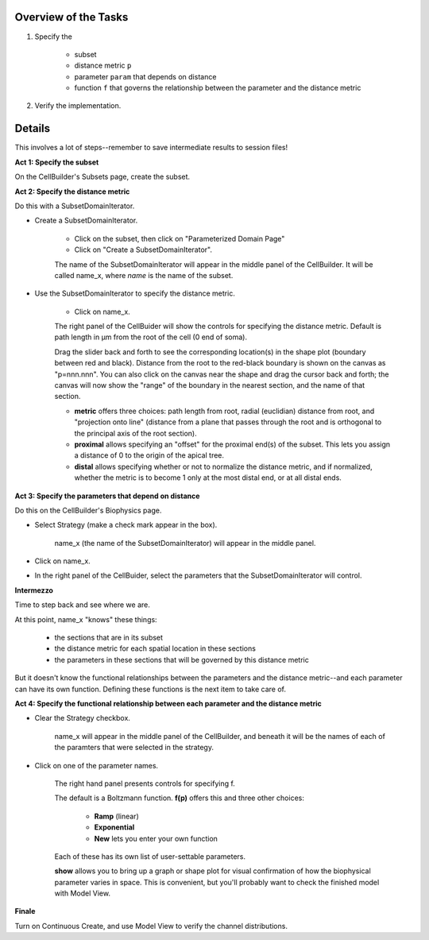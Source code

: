 .. _hints_for_inhomogeneous_channel_distribution:

Overview of the Tasks
=====================

1.
    Specify the

        - subset
        - distance metric ``p``
        - parameter ``param`` that depends on distance
        - function ``f`` that governs the relationship between the parameter and the distance metric

2.
    Verify the implementation.

Details
=======

This involves a lot of steps--remember to save intermediate results to session files!

**Act 1: Specify the subset**

On the CellBuilder's Subsets page, create the subset.

**Act 2: Specify the distance metric**

Do this with a SubsetDomainIterator.

- Create a SubsetDomainIterator.

    - Click on the subset, then click on "Parameterized Domain Page"
    - Click on "Create a SubsetDomainIterator".

    The name of the SubsetDomainIterator will appear in the middle panel of the CellBuilder. It will be called name_x, where *name* is the name of the subset.

- Use the SubsetDomainIterator to specify the distance metric.

    - Click on name_x.

    The right panel of the CellBuider will show the controls for specifying the distance metric. Default is path length in µm from the root of the cell (0 end of soma).

    Drag the slider back and forth to see the corresponding location(s) in the shape plot (boundary between red and black). Distance from the root to the red-black boundary is shown on the canvas as "p=nnn.nnn". You can also click on the canvas near the shape and drag the cursor back and forth; the canvas will now show the "range" of the boundary in the nearest section, and the name of that section.

    - **metric** offers three choices: path length from root, radial (euclidian) distance from root, and "projection onto line" (distance from a plane that passes through the root and is orthogonal to the principal axis of the root section).

    - **proximal** allows specifying an "offset" for the proximal end(s) of the subset. This lets you assign a distance of 0 to the origin of the apical tree.

    - **distal** allows specifying whether or not to normalize the distance metric, and if normalized, whether the metric is to become 1 only at the most distal end, or at all distal ends.


**Act 3: Specify the parameters that depend on distance**

Do this on the CellBuilder's Biophysics page.

- Select Strategy (make a check mark appear in the box).

    name_x (the name of the SubsetDomainIterator) will appear in the middle panel.

- Click on name_x.

- In the right panel of the CellBuider, select the parameters that the SubsetDomainIterator will control.

**Intermezzo**

Time to step back and see where we are.

At this point, name_x "knows" these things:

    - the sections that are in its subset

    - the distance metric for each spatial location in these sections

    - the parameters in these sections that will be governed by this distance metric

But it doesn't know the functional relationships between the parameters and the distance metric--and each parameter can have its own function. Defining these functions is the next item to take care of.

**Act 4: Specify the functional relationship between each parameter and the distance metric**

- Clear the Strategy checkbox.

    name_x will appear in the middle panel of the CellBuilder, and beneath it will be the names of each of the paramters that were selected in the strategy.

- Click on one of the parameter names.

    The right hand panel presents controls for specifying f.

    The default is a Boltzmann function. **f(p)** offers this and three other choices:

        - **Ramp** (linear)

        - **Exponential**

        - **New** lets you enter your own function

    Each of these has its own list of user-settable parameters.

    **show** allows you to bring up a graph or shape plot for visual confirmation of how the biophysical parameter varies in space. This is convenient, but you'll probably want to check the finished model with Model View.

**Finale**

Turn on Continuous Create, and use Model View to verify the channel distributions.











